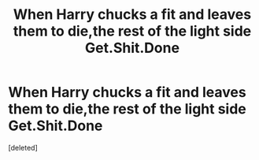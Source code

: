 #+TITLE: When Harry chucks a fit and leaves them to die,the rest of the light side Get.Shit.Done

* When Harry chucks a fit and leaves them to die,the rest of the light side Get.Shit.Done
:PROPERTIES:
:Score: 1
:DateUnix: 1563733336.0
:DateShort: 2019-Jul-21
:FlairText: Prompt
:END:
[deleted]

